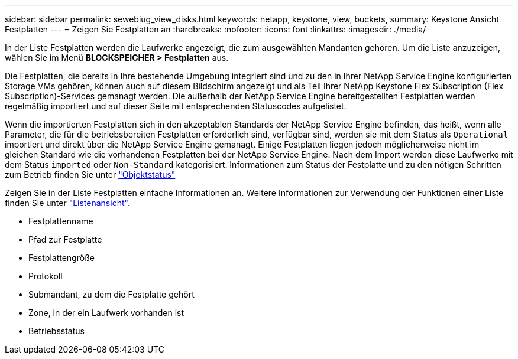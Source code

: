 ---
sidebar: sidebar 
permalink: sewebiug_view_disks.html 
keywords: netapp, keystone, view, buckets, 
summary: Keystone Ansicht Festplatten 
---
= Zeigen Sie Festplatten an
:hardbreaks:
:nofooter: 
:icons: font
:linkattrs: 
:imagesdir: ./media/


[role="lead"]
In der Liste Festplatten werden die Laufwerke angezeigt, die zum ausgewählten Mandanten gehören. Um die Liste anzuzeigen, wählen Sie im Menü *BLOCKSPEICHER > Festplatten* aus.

Die Festplatten, die bereits in Ihre bestehende Umgebung integriert sind und zu den in Ihrer NetApp Service Engine konfigurierten Storage VMs gehören, können auch auf diesem Bildschirm angezeigt und als Teil Ihrer NetApp Keystone Flex Subscription (Flex Subscription)-Services gemanagt werden. Die außerhalb der NetApp Service Engine bereitgestellten Festplatten werden regelmäßig importiert und auf dieser Seite mit entsprechenden Statuscodes aufgelistet.

Wenn die importierten Festplatten sich in den akzeptablen Standards der NetApp Service Engine befinden, das heißt, wenn alle Parameter, die für die betriebsbereiten Festplatten erforderlich sind, verfügbar sind, werden sie mit dem Status als `Operational` importiert und direkt über die NetApp Service Engine gemanagt. Einige Festplatten liegen jedoch möglicherweise nicht im gleichen Standard wie die vorhandenen Festplatten bei der NetApp Service Engine. Nach dem Import werden diese Laufwerke mit dem Status `imported` oder `Non-Standard` kategorisiert. Informationen zum Status der Festplatte und zu den nötigen Schritten zum Betrieb finden Sie unter link:https://docs.netapp.com/us-en/keystone/sewebiug_netapp_service_engine_web_interface_overview.html#Object-states["Objektstatus"]

Zeigen Sie in der Liste Festplatten einfache Informationen an. Weitere Informationen zur Verwendung der Funktionen einer Liste finden Sie unter link:sewebiug_netapp_service_engine_web_interface_overview.html#list-view["Listenansicht"].

* Festplattenname
* Pfad zur Festplatte
* Festplattengröße
* Protokoll
* Submandant, zu dem die Festplatte gehört
* Zone, in der ein Laufwerk vorhanden ist
* Betriebsstatus

